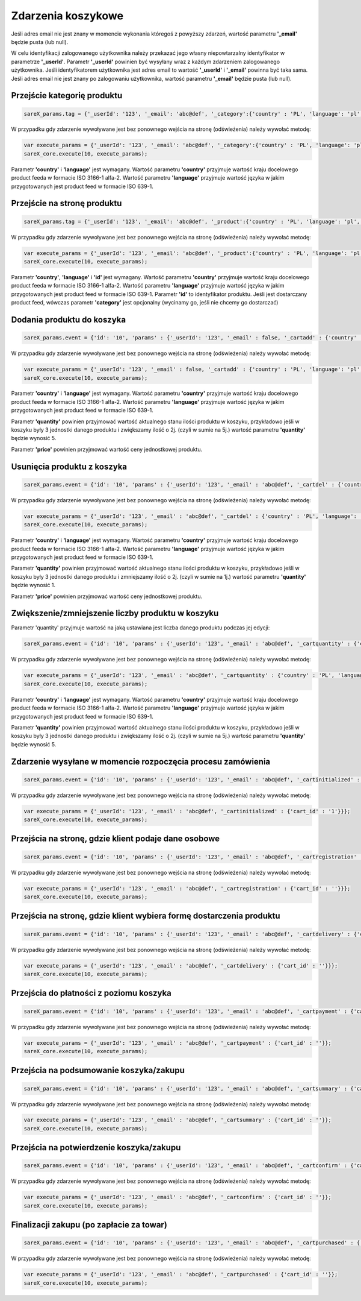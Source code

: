 ############################
Zdarzenia koszykowe
############################

Jeśli adres email nie jest znany w momencie wykonania któregoś z powyższy zdarzeń, wartość parametru **'_email'** będzie pusta (lub null).

W celu identyfikacji zalogowanego użytkownika należy przekazać jego własny niepowtarzalny identyfikator w parametrze **'_userId'**. 
Parametr **'_userId'** powinien być wysyłany wraz z każdym zdarzeniem zalogowanego użytkownika. 
Jeśli identyfikatorem użytkownika jest adres email to wartość  **'_userId'** i **'_email'** powinna być taka sama. 
Jeśli adres email nie jest znany po zalogowaniu użytkownika, wartość parametru **'_email'** będzie pusta (lub null). 

Przejście kategorię produktu
=======================================

.. code-block:: javascript

   sareX_params.tag = {'_userId': '123', '_email': 'abc@def', '_category':{'country' : 'PL', 'language': 'pl', 'id': 'nazwa kategorii'}};

W przypadku gdy zdarzenie wywoływane jest bez ponownego wejścia na stronę (odświeżenia) należy wywołać metodę:

.. code-block:: javascript

	var execute_params = {'_userId': '123', '_email': 'abc@def', '_category':{'country' : 'PL', 'language': 'pl', 'id': 'nazwa kategorii'}};
	sareX_core.execute(10, execute_params);

Parametr **'country'** i **'language'** jest wymagany. Wartość parametru **'country'** przyjmuje wartość kraju docelowego product feeda w formacie ISO 3166-1 alfa-2. Wartość parametru **'language'** przyjmuje wartość języka w jakim przygotowanych jest product feed w formacie ISO 639-1.


Przejście na stronę produktu
=======================================

.. code-block:: javascript

   sareX_params.tag = {'_userId': '123', '_email': 'abc@def', '_product':{'country' : 'PL', 'language': 'pl', 'id': '1', 'name':'nazwa produktu', 'price' : 59.00, 'currency' : 'pln', 'url' : 'URL produktu', 'category':[{'id': 'nazwa kategorii'}, {'id': 'nazwa kategorii2'}]}};

W przypadku gdy zdarzenie wywoływane jest bez ponownego wejścia na stronę (odświeżenia) należy wywołać metodę:

.. code-block:: javascript

	var execute_params = {'_userId': '123', '_email': 'abc@def', '_product':{'country' : 'PL', 'language': 'pl', 'id': '1', 'name':'nazwa produktu', 'price' : 59.00, 'currency' : 'pln', 'url' : 'URL produktu', 'category':[{'id': 'nazwa kategorii'}, {'id': 'nazwa kategorii2'}]}};
	sareX_core.execute(10, execute_params);

Parametr **'country'**, **'language'** i **'id'** jest wymagany. Wartość parametru **'country'** przyjmuje wartość kraju docelowego product feeda w formacie ISO 3166-1 alfa-2. Wartość parametru **'language'** przyjmuje wartość języka w jakim przygotowanych jest product feed w formacie ISO 639-1. Parametr **'id'** to identyfikator produktu. Jeśli jest dostarczany product feed, wówczas parametr **'category'** jest opcjonalny (wycinamy go, jeśli nie chcemy go dostarczać)


Dodania produktu do koszyka
=======================================

.. code-block:: javascript

   sareX_params.event = {'id': '10', 'params' : {'_userId': '123', '_email' : false, '_cartadd' : {'country' : 'PL', 'language': 'pl', 'cart_id' : '', 'product_id' : '5578', 'price' : 99.00, 'currency' : 'pln', 'quantity' : 1, 'name' : 'Nazwa produktu', 'url' : 'URL produktu', 'extra': {'size': 'rozmiar', 'color' : 'kolor'}, 'category':[{'id': 'nazwa kategorii'}, {'id': 'nazwa kategorii2'}]}}};

W przypadku gdy zdarzenie wywoływane jest bez ponownego wejścia na stronę (odświeżenia) należy wywołać metodę:

.. code-block:: javascript

   var execute_params = {'_userId': '123', '_email' : false, '_cartadd' : {'country' : 'PL', 'language': 'pl', 'cart_id' : '', 'product_id' : '5578', 'price' : 99.00, 'currency' : 'pln', 'quantity' : 1, 'name' : 'Nazwa produktu', 'url' : 'URL produktu', 'extra': {'size': 'rozmiar', 'color' : 'kolor'}, 'category':[{'id': 'nazwa kategorii'}, {'id': 'nazwa kategorii2'}]}};
   sareX_core.execute(10, execute_params);

Parametr **'country'** i **'language'** jest wymagany. Wartość parametru **'country'** przyjmuje wartość kraju docelowego product feeda w formacie ISO 3166-1 alfa-2. Wartość parametru **'language'** przyjmuje wartość języka w jakim przygotowanych jest product feed w formacie ISO 639-1.

Parametr **'quantity'** powinien przyjmować wartość aktualnego stanu ilości produktu w koszyku, przykładowo jeśli w koszyku były 3 jednostki danego produktu i zwiększamy ilość o 2j. (czyli w sumie na 5j.) wartość parametru **'quantity'** będzie wynosić 5.

Parametr **'price'** powinien przyjmować wartość ceny jednostkowej produktu.


Usunięcia produktu z koszyka
=======================================

.. code-block:: javascript

   sareX_params.event = {'id': '10', 'params' : {'_userId': '123', '_email' : 'abc@def', '_cartdel' : {'country' : 'PL', 'language': 'pl', 'cart_id' : '', 'product_id' : '5578', 'price' : 99.00, 'currency' : 'pln', 'quantity' : 1}}};


W przypadku gdy zdarzenie wywoływane jest bez ponownego wejścia na stronę (odświeżenia) należy wywołać metodę:

.. code-block:: javascript

   var execute_params = {'_userId': '123', '_email' : 'abc@def', '_cartdel' : {'country' : 'PL', 'language': 'pl', 'cart_id' : '', 'product_id' : '5578', 'price' : 99.00, 'currency' : 'pln', 'quantity' : 1}};
   sareX_core.execute(10, execute_params);

Parametr **'country'** i **'language'** jest wymagany. Wartość parametru **'country'** przyjmuje wartość kraju docelowego product feeda w formacie ISO 3166-1 alfa-2. Wartość parametru **'language'** przyjmuje wartość języka w jakim przygotowanych jest product feed w formacie ISO 639-1.

Parametr **'quantity'** powinien przyjmować wartość aktualnego stanu ilości produktu w koszyku, przykładowo jeśli w koszyku były 3 jednostki danego produktu i zmniejszamy ilość o 2j. (czyli w sumie na 1j.) wartość parametru **'quantity'** będzie wynosić 1.

Parametr **'price'** powinien przyjmować wartość ceny jednostkowej produktu.


Zwiększenie/zmniejszenie liczby produktu w koszyku
==============================================================================

Parametr 'quantity' przyjmuje wartość na jaką ustawiana jest liczba danego produktu podczas jej edycji:

.. code-block:: javascript

   sareX_params.event = {'id': '10', 'params' : {'_userId': '123', '_email' : 'abc@def', '_cartquantity' : {'country' : 'PL', 'language': 'pl', 'cart_id' : '', 'product_id' : '5578', 'quantity' : 1}}};


W przypadku gdy zdarzenie wywoływane jest bez ponownego wejścia na stronę (odświeżenia) należy wywołać metodę:

.. code-block:: javascript

   var execute_params = {'_userId': '123', '_email' : 'abc@def', '_cartquantity' : {'country' : 'PL', 'language': 'pl', 'cart_id' : '', 'product_id' : '5578', 'quantity' : 1}};
   sareX_core.execute(10, execute_params);


Parametr **'country'** i **'language'** jest wymagany. Wartość parametru **'country'** przyjmuje wartość kraju docelowego product feeda w formacie ISO 3166-1 alfa-2. Wartość parametru **'language'** przyjmuje wartość języka w jakim przygotowanych jest product feed w formacie ISO 639-1.

Parametr **'quantity'** powinien przyjmować wartość aktualnego stanu ilości produktu w koszyku, przykładowo jeśli w koszyku były 3 jednostki danego produktu i zwiększamy ilość o 2j. (czyli w sumie na 5j.) wartość parametru **'quantity'** będzie wynosić 5.

Zdarzenie wysyłane w momencie rozpoczęcia procesu zamówienia
============================================================

.. code-block:: javascript

   sareX_params.event = {'id': '10', 'params' : {'_userId': '123', '_email' : 'abc@def', '_cartinitialized' : {'cart_id' : '1'}}};

W przypadku gdy zdarzenie wywoływane jest bez ponownego wejścia na stronę (odświeżenia) należy wywołać metodę:

.. code-block:: javascript

   var execute_params = {'_userId': '123', '_email' : 'abc@def', '_cartinitialized' : {'cart_id' : '1'}}};
   sareX_core.execute(10, execute_params);

Przejścia na stronę, gdzie klient podaje dane osobowe
============================================================

.. code-block:: javascript

   sareX_params.event = {'id': '10', 'params' : {'_userId': '123', '_email' : 'abc@def', '_cartregistration' : {'cart_id' : ''}}};

W przypadku gdy zdarzenie wywoływane jest bez ponownego wejścia na stronę (odświeżenia) należy wywołać metodę:

.. code-block:: javascript

   var execute_params = {'_userId': '123', '_email' : 'abc@def', '_cartregistration' : {'cart_id' : ''}}};
   sareX_core.execute(10, execute_params);

Przejścia na stronę, gdzie klient wybiera formę dostarczenia produktu
==============================================================================

.. code-block:: javascript

   sareX_params.event = {'id': '10', 'params' : {'_userId': '123', '_email' : 'abc@def', '_cartdelivery' : {'cart_id' : ''}}};

W przypadku gdy zdarzenie wywoływane jest bez ponownego wejścia na stronę (odświeżenia) należy wywołać metodę:

.. code-block:: javascript

   var execute_params = {'_userId': '123', '_email' : 'abc@def', '_cartdelivery' : {'cart_id' : ''}}};
   sareX_core.execute(10, execute_params);


Przejścia do płatności z poziomu koszyka
===========================================

.. code-block:: javascript

   sareX_params.event = {'id': '10', 'params' : {'_userId': '123', '_email' : 'abc@def', '_cartpayment' : {'cart_id' : ''}}};

W przypadku gdy zdarzenie wywoływane jest bez ponownego wejścia na stronę (odświeżenia) należy wywołać metodę:

.. code-block:: javascript

   var execute_params = {'_userId': '123', '_email' : 'abc@def', '_cartpayment' : {'cart_id' : ''}};
   sareX_core.execute(10, execute_params);

Przejścia na podsumowanie koszyka/zakupu
============================================

.. code-block:: javascript

   sareX_params.event = {'id': '10', 'params' : {'_userId': '123', '_email' : 'abc@def', '_cartsummary' : {'cart_id' : ''}}};

W przypadku gdy zdarzenie wywoływane jest bez ponownego wejścia na stronę (odświeżenia) należy wywołać metodę:

.. code-block:: javascript

   var execute_params = {'_userId': '123', '_email' : 'abc@def', '_cartsummary' : {'cart_id' : ''}};
   sareX_core.execute(10, execute_params);

Przejścia na potwierdzenie koszyka/zakupu
===========================================

.. code-block:: javascript

   sareX_params.event = {'id': '10', 'params' : {'_userId': '123', '_email' : 'abc@def', '_cartconfirm' : {'cart_id' : ''}}};

W przypadku gdy zdarzenie wywoływane jest bez ponownego wejścia na stronę (odświeżenia) należy wywołać metodę:

.. code-block:: javascript

   var execute_params = {'_userId': '123', '_email' : 'abc@def', '_cartconfirm' : {'cart_id' : ''}};
   sareX_core.execute(10, execute_params);

Finalizacji zakupu (po zapłacie za towar)
============================================

.. code-block:: javascript

   sareX_params.event = {'id': '10', 'params' : {'_userId': '123', '_email' : 'abc@def', '_cartpurchased' : {'cart_id' : ''}}};

W przypadku gdy zdarzenie wywoływane jest bez ponownego wejścia na stronę (odświeżenia) należy wywołać metodę:

.. code-block:: javascript

   var execute_params = {'_userId': '123', '_email' : 'abc@def', '_cartpurchased' : {'cart_id' : ''}};
   sareX_core.execute(10, execute_params);
